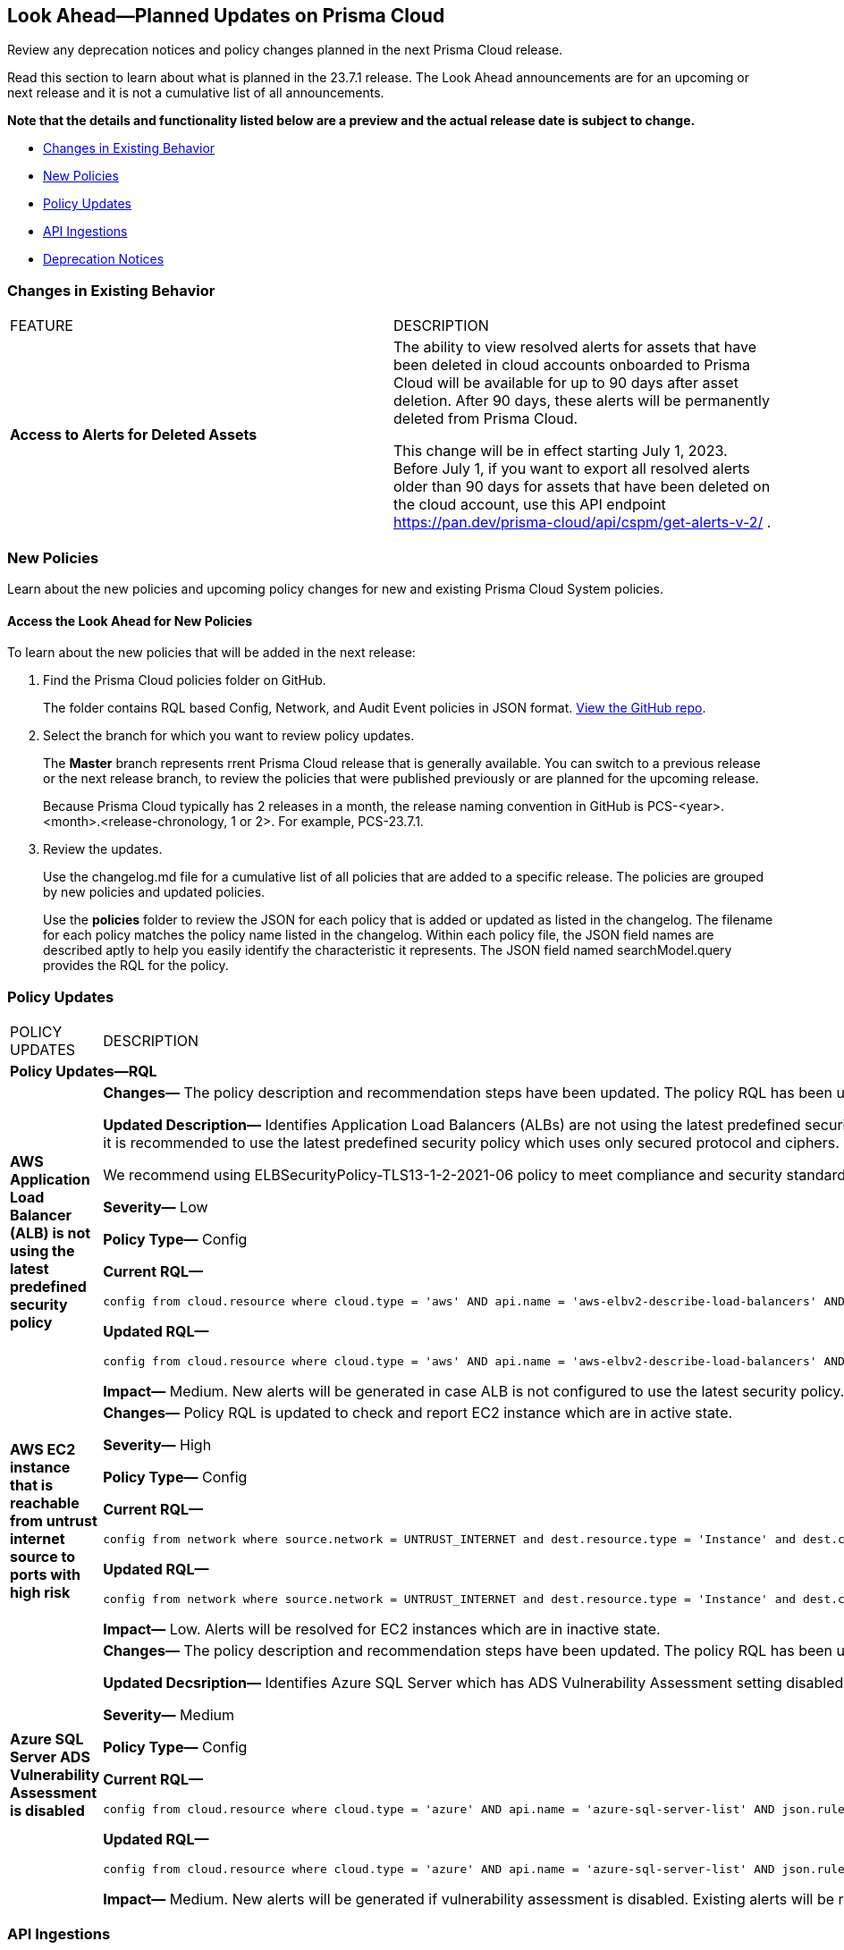 [#ida01a4ab4-6a2c-429d-95be-86d8ac88a7b4]
== Look Ahead—Planned Updates on Prisma Cloud

Review any deprecation notices and policy changes planned in the next Prisma Cloud release.

Read this section to learn about what is planned in the 23.7.1 release. The Look Ahead announcements are for an upcoming or next release and it is not a cumulative list of all announcements.

*Note that the details and functionality listed below are a preview and the actual release date is subject to change.*

* <<changes-in-existing-behavior>>
* <<new-policies>>
* <<policy-updates>>
* <<api-ingestions>>
* <<deprecation-notices>>


[#changes-in-existing-behavior]
=== Changes in Existing Behavior

[cols="50%a,50%a"]
|===
|FEATURE
|DESCRIPTION

|*Access to Alerts for Deleted Assets*
//RLP-103383, RLP-103463
|The ability to view resolved alerts for assets that have been deleted in cloud accounts onboarded to Prisma Cloud will be available for up to 90 days after asset deletion. After 90 days, these alerts will be permanently deleted from Prisma Cloud.

This change will be in effect starting July 1, 2023.
Before July 1, if you want to export all resolved alerts older than 90 days for assets that have been deleted on the cloud account, use this API endpoint https://pan.dev/prisma-cloud/api/cspm/get-alerts-v-2/ .

|===

[#new-policies]
=== New Policies

Learn about the new policies and upcoming policy changes for new and existing Prisma Cloud System policies.

==== Access the Look Ahead for New Policies

To learn about the new policies that will be added in the next release:


. Find the Prisma Cloud policies folder on GitHub.
+
The folder contains RQL based Config, Network, and Audit Event policies in JSON format. https://github.com/PaloAltoNetworks/prisma-cloud-policies[View the GitHub repo].

. Select the branch for which you want to review policy updates.
+
The *Master* branch represents rrent Prisma Cloud release that is generally available. You can switch to a previous release or the next release branch, to review the policies that were published previously or are planned for the upcoming release.
+
Because Prisma Cloud typically has 2 releases in a month, the release naming convention in GitHub is PCS-<year>.<month>.<release-chronology, 1 or 2>. For example, PCS-23.7.1.

. Review the updates.
+
Use the changelog.md file for a cumulative list of all policies that are added to a specific release. The policies are grouped by new policies and updated policies.
+
Use the *policies* folder to review the JSON for each policy that is added or updated as listed in the changelog. The filename for each policy matches the policy name listed in the changelog. Within each policy file, the JSON field names are described aptly to help you easily identify the characteristic it represents. The JSON field named searchModel.query provides the RQL for the policy.


[#policy-updates]
=== Policy Updates

[cols="50%a,50%a"]
|===
|POLICY UPDATES
|DESCRIPTION


2+|*Policy Updates—RQL*

|*AWS Application Load Balancer (ALB) is not using the latest predefined security policy*
//RLP-102409

|*Changes—* The policy description and recommendation steps have been updated. The policy RQL has been updated to check for the latest security policy userinput:[ELBSecurityPolicy-TLS13-1-2-2021-06] 

*Updated Description—* Identifies Application Load Balancers (ALBs) are not using the latest predefined security policy. A security policy is a combination of protocols and ciphers. The protocol establishes a secure connection between a client and a server and ensures that all data passed between the client and your load balancer is private. A cipher is an encryption algorithm that uses encryption keys to create a coded message. So it is recommended to use the latest predefined security policy which uses only secured protocol and ciphers.

We recommend using ELBSecurityPolicy-TLS13-1-2-2021-06 policy to meet compliance and security standards that require disabling certain TLS protocol versions or to support legacy clients that require deprecated ciphers.

*Severity—* Low

*Policy Type—* Config

*Current RQL—*

----
config from cloud.resource where cloud.type = 'aws' AND api.name = 'aws-elbv2-describe-load-balancers' AND json.rule = type equals application and listeners[?any(protocol equals HTTPS and sslPolicy exists and (sslPolicy does not contain ELBSecurityPolicy-FS-1-2-Res-2020-10 and sslPolicy does not contain ELBSecurityPolicy-TLS-1-2-Ext-2018-06))] exists
----

*Updated RQL—*

----
config from cloud.resource where cloud.type = 'aws' AND api.name = 'aws-elbv2-describe-load-balancers' AND json.rule = type equals application and listeners[?any(protocol equals HTTPS and sslPolicy exists and (sslPolicy does not contain ELBSecurityPolicy-TLS13-1-2-2021-06))] exists
----

*Impact—* Medium. New alerts will be generated in case ALB is not configured to use the latest security policy. Existing alerts for resources that are already using the latest security policy will be resolved as *Policy_updated*.


|*AWS EC2 instance that is reachable from untrust internet source to ports with high risk*
//RLP-104593

|*Changes—* Policy RQL is updated to check and report EC2 instance which are in active state.

*Severity—* High

*Policy Type—* Config

*Current RQL—*

----
config from network where source.network = UNTRUST_INTERNET and dest.resource.type = 'Instance' and dest.cloud.type = 'AWS' and protocol.ports in ( 'tcp/20:21', 'tcp/23', 'tcp/25', 'tcp/110', 'tcp/135', 'tcp/143', 'tcp/445', 'tcp/1433:1434', 'tcp/3000', 'tcp/3306', 'tcp/4333', 'tcp/5000', 'tcp/5432', 'tcp/5500', 'tcp/5601', 'tcp/8080', 'tcp/8088', 'tcp/8888', 'tcp/9200', 'tcp/9300' )
----

*Updated RQL—*

----
config from network where source.network = UNTRUST_INTERNET and dest.resource.type = 'Instance' and dest.cloud.type = 'AWS' and dest.resource.state = 'Active' and protocol.ports in ( 'tcp/20:21', 'tcp/23', 'tcp/25', 'tcp/110', 'tcp/135', 'tcp/143', 'tcp/445', 'tcp/1433:1434', 'tcp/3000', 'tcp/3306', 'tcp/4333', 'tcp/5000', 'tcp/5432', 'tcp/5500', 'tcp/5601', 'tcp/8080', 'tcp/8088', 'tcp/8888', 'tcp/9200', 'tcp/9300' )
----

*Impact—* Low. Alerts will be resolved for EC2 instances which are in inactive state.


|*Azure SQL Server ADS Vulnerability Assessment is disabled*
//RLP-101283

|*Changes—* The policy description and recommendation steps have been updated. The policy RQL has been updated according to new express configuration to check if ADS vulnerability assessment is disabled. 

*Updated Decsription—* Identifies Azure SQL Server which has ADS Vulnerability Assessment setting disabled. Advanced Data Security - Vulnerability Assessment service scans SQL databases for known security vulnerabilities and highlight deviations from best practices, such as misconfigurations, excessive permissions, and unprotected sensitive data. It is recommended to enable ADS - VA service.


*Severity—* Medium

*Policy Type—* Config

*Current RQL—*

----
config from cloud.resource where cloud.type = 'azure' AND api.name = 'azure-sql-server-list' AND json.rule = vulnerabilityAssessments[*].properties.storageContainerPath does not exist
----

*Updated RQL—*

----
config from cloud.resource where cloud.type = 'azure' AND api.name = 'azure-sql-server-list' AND json.rule = vulnerabilityAssessments[*].type does not exist 
----

*Impact—* Medium. New alerts will be generated if vulnerability assessment is disabled. Existing alerts will be resolved as will be resolved as *Policy_updated* when vulnerabilityAssessments[*].properties.storageContainerPath does not exist.

|===

[#api-ingestions]
=== API Ingestions

[cols="50%a,50%a"]
|===
|SERVICE
|API DETAILS

|*AWS CloudHSM*
//RLP-104097

|*aws-cloudhsm-cluster*

Additional permission required:
 
* screen:[cloudhsm:DescribeClusters] 

You must manually add the permission or update the CFT template to enable it.

[NOTE]
====
Not supported in AWS China.
====

|*Amazon VPC*
//RLP-104781

|*aws-ec2-vpc-endpoint-service-permission*

Additional permission required:
 
* screen:[ec2:DescribeVpcEndpointServicePermissions] 

The Security Audit role includes the permission. 


|*Google Cloud Translation*
//RLP-104280

|*gcloud-translation-glossary*

Additional permissions required:
 
* screen:[cloudtranslate.locations.list] 
* screen:[cloudtranslate.glossaries.list]

The Viewer role includes the permissions.

|*OCI Compute*
//RLP-104045

|*oci-compute-image*

Additional permissions required:
 
* screen:[INSTANCE_IMAGE_INSPECT] 
* screen:[INSTANCE_IMAGE_READ]

You must update the Terraform template to enable the permissions.

|tt:[Update] *OCI Compute Instance*
//RLP-104280

|*oci-compute-instance*

The resource JSON for this API has been updated to include a new field *vnicIds*.

Additional permission required:

* screen:[VNIC_ATTACHMENT_READ]

You must update the Terraform template to enable the permission.

|===

[#deprecation-notices]
=== Deprecation Notices

[cols="35%a,10%a,10%a,45%a"]
|===

|*Deprecated Endpoints or Parameters*
|*Deprecated Release*
|*Sunset Release*
|*Replacement Endpoints*

|tt:[Prisma Cloud CSPM REST API for Cloud Accounts]
//RLP-100481

The following endpoints are deprecated for the AWS, GCP, and Azure cloud types:

* https://pan.dev/prisma-cloud/api/cspm/add-cloud-account/[POST /cloud/{cloud_type}]
* https://pan.dev/prisma-cloud/api/cspm/update-cloud-account/[PUT /cloud/{cloud_type}/{id}]
* https://pan.dev/prisma-cloud/api/cspm/get-cloud-account-status/[POST /cloud/status/{cloud_type}]

[NOTE]
====
You can continue to use the above endpoints for the Alibaba and OCI cloud accounts.
====

|23.6.1

|23.8.3

|* *AWS*
+
** https://pan.dev/prisma-cloud/api/cspm/add-aws-cloud-account/[POST /cas/v1/aws_account]
** https://pan.dev/prisma-cloud/api/cspm/update-aws-cloud-account/[PUT /cas/v1/aws_account/{id}]
** https://pan.dev/prisma-cloud/api/cspm/get-aws-cloud-account-status/[POST /cas/v1/cloud_account/status/aws]

* *Azure*
+
** https://pan.dev/prisma-cloud/api/cspm/add-azure-cloud-account/[POST /cas/v1/azure_account]
** https://pan.dev/prisma-cloud/api/cspm/update-azure-cloud-account/[PUT /cas/v1/azure_account/{id}]
** https://pan.dev/prisma-cloud/api/cspm/get-azure-cloud-account-status/[POST /cas/v1/cloud_account/status/azure]

* *GCP*
+
** https://pan.dev/prisma-cloud/api/cspm/add-gcp-cloud-account/[POST /cas/v1/gcp_account]
** https://pan.dev/prisma-cloud/api/cspm/update-gcp-cloud-account/[PUT/cas/v1/gcp_account/{id}]
** https://pan.dev/prisma-cloud/api/cspm/get-gcp-cloud-account-status/[POST /cas/v1/cloud_account/status/gcp]



|tt:[Prisma Cloud CSPM REST API for Alerts]
//RLP-25031, RLP-25937

Some Alert API request parameters and response object properties are now deprecated.

Query parameter varname:[risk.grade] is deprecated for the following requests:

*  userinput:[GET /alert] 
*  userinput:[GET /v2/alert] 
*  userinput:[GET /alert/policy] 

Request body parameter varname:[risk.grade] is deprecated for the following requests:

*  userinput:[POST /alert] 
*  userinput:[POST /v2/alert] 
*  userinput:[POST /alert/policy] 

Response object property varname:[riskDetail] is deprecated for the following requests:

*  userinput:[GET /alert] 
*  userinput:[POST /alert] 
*  userinput:[GET /alert/policy] 
*  userinput:[POST /alert/policy] 
*  userinput:[GET /alert/{id}] 
*  userinput:[GET /v2/alert] 
*  userinput:[POST /v2/alert] 

Response object property varname:[risk.grade.options] is deprecated for the following request:

* userinput:[GET /filter/alert/suggest]

| -
| -
| NA

|===
